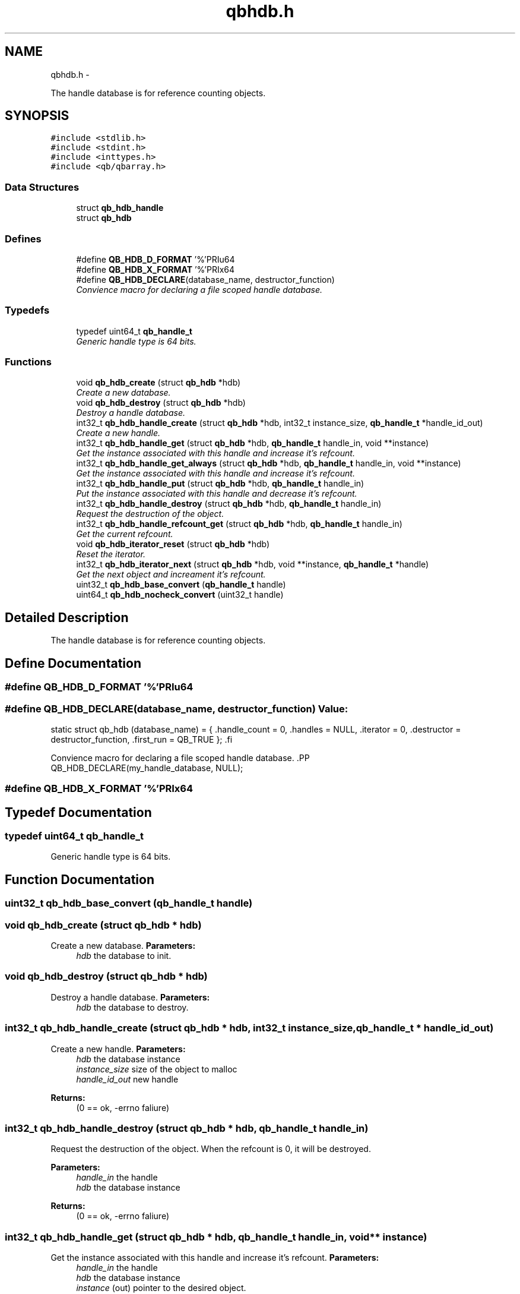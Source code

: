.TH "qbhdb.h" 3 "24 Aug 2015" "Version 0.17.2" "libqb" \" -*- nroff -*-
.ad l
.nh
.SH NAME
qbhdb.h \- 
.PP
The handle database is for reference counting objects.  

.SH SYNOPSIS
.br
.PP
\fC#include <stdlib.h>\fP
.br
\fC#include <stdint.h>\fP
.br
\fC#include <inttypes.h>\fP
.br
\fC#include <qb/qbarray.h>\fP
.br

.SS "Data Structures"

.in +1c
.ti -1c
.RI "struct \fBqb_hdb_handle\fP"
.br
.ti -1c
.RI "struct \fBqb_hdb\fP"
.br
.in -1c
.SS "Defines"

.in +1c
.ti -1c
.RI "#define \fBQB_HDB_D_FORMAT\fP   '%'PRIu64"
.br
.ti -1c
.RI "#define \fBQB_HDB_X_FORMAT\fP   '%'PRIx64"
.br
.ti -1c
.RI "#define \fBQB_HDB_DECLARE\fP(database_name, destructor_function)"
.br
.RI "\fIConvience macro for declaring a file scoped handle database. \fP"
.in -1c
.SS "Typedefs"

.in +1c
.ti -1c
.RI "typedef uint64_t \fBqb_handle_t\fP"
.br
.RI "\fIGeneric handle type is 64 bits. \fP"
.in -1c
.SS "Functions"

.in +1c
.ti -1c
.RI "void \fBqb_hdb_create\fP (struct \fBqb_hdb\fP *hdb)"
.br
.RI "\fICreate a new database. \fP"
.ti -1c
.RI "void \fBqb_hdb_destroy\fP (struct \fBqb_hdb\fP *hdb)"
.br
.RI "\fIDestroy a handle database. \fP"
.ti -1c
.RI "int32_t \fBqb_hdb_handle_create\fP (struct \fBqb_hdb\fP *hdb, int32_t instance_size, \fBqb_handle_t\fP *handle_id_out)"
.br
.RI "\fICreate a new handle. \fP"
.ti -1c
.RI "int32_t \fBqb_hdb_handle_get\fP (struct \fBqb_hdb\fP *hdb, \fBqb_handle_t\fP handle_in, void **instance)"
.br
.RI "\fIGet the instance associated with this handle and increase it's refcount. \fP"
.ti -1c
.RI "int32_t \fBqb_hdb_handle_get_always\fP (struct \fBqb_hdb\fP *hdb, \fBqb_handle_t\fP handle_in, void **instance)"
.br
.RI "\fIGet the instance associated with this handle and increase it's refcount. \fP"
.ti -1c
.RI "int32_t \fBqb_hdb_handle_put\fP (struct \fBqb_hdb\fP *hdb, \fBqb_handle_t\fP handle_in)"
.br
.RI "\fIPut the instance associated with this handle and decrease it's refcount. \fP"
.ti -1c
.RI "int32_t \fBqb_hdb_handle_destroy\fP (struct \fBqb_hdb\fP *hdb, \fBqb_handle_t\fP handle_in)"
.br
.RI "\fIRequest the destruction of the object. \fP"
.ti -1c
.RI "int32_t \fBqb_hdb_handle_refcount_get\fP (struct \fBqb_hdb\fP *hdb, \fBqb_handle_t\fP handle_in)"
.br
.RI "\fIGet the current refcount. \fP"
.ti -1c
.RI "void \fBqb_hdb_iterator_reset\fP (struct \fBqb_hdb\fP *hdb)"
.br
.RI "\fIReset the iterator. \fP"
.ti -1c
.RI "int32_t \fBqb_hdb_iterator_next\fP (struct \fBqb_hdb\fP *hdb, void **instance, \fBqb_handle_t\fP *handle)"
.br
.RI "\fIGet the next object and increament it's refcount. \fP"
.ti -1c
.RI "uint32_t \fBqb_hdb_base_convert\fP (\fBqb_handle_t\fP handle)"
.br
.ti -1c
.RI "uint64_t \fBqb_hdb_nocheck_convert\fP (uint32_t handle)"
.br
.in -1c
.SH "Detailed Description"
.PP 
The handle database is for reference counting objects. 


.SH "Define Documentation"
.PP 
.SS "#define QB_HDB_D_FORMAT   '%'PRIu64"
.SS "#define QB_HDB_DECLARE(database_name, destructor_function)"\fBValue:\fP
.PP
.nf
static struct qb_hdb (database_name) = {                              \
        .handle_count   = 0,                                            \
        .handles        = NULL,                                         \
        .iterator       = 0,                                            \
        .destructor     = destructor_function,                          \
        .first_run      = QB_TRUE                                       \
};                                                                      \
.fi
.PP
Convience macro for declaring a file scoped handle database. .PP
.nf
 QB_HDB_DECLARE(my_handle_database, NULL);
.fi
.PP
 
.SS "#define QB_HDB_X_FORMAT   '%'PRIx64"
.SH "Typedef Documentation"
.PP 
.SS "typedef uint64_t \fBqb_handle_t\fP"
.PP
Generic handle type is 64 bits. 
.SH "Function Documentation"
.PP 
.SS "uint32_t qb_hdb_base_convert (\fBqb_handle_t\fP handle)"
.SS "void qb_hdb_create (struct \fBqb_hdb\fP * hdb)"
.PP
Create a new database. \fBParameters:\fP
.RS 4
\fIhdb\fP the database to init. 
.RE
.PP

.SS "void qb_hdb_destroy (struct \fBqb_hdb\fP * hdb)"
.PP
Destroy a handle database. \fBParameters:\fP
.RS 4
\fIhdb\fP the database to destroy. 
.RE
.PP

.SS "int32_t qb_hdb_handle_create (struct \fBqb_hdb\fP * hdb, int32_t instance_size, \fBqb_handle_t\fP * handle_id_out)"
.PP
Create a new handle. \fBParameters:\fP
.RS 4
\fIhdb\fP the database instance 
.br
\fIinstance_size\fP size of the object to malloc 
.br
\fIhandle_id_out\fP new handle 
.RE
.PP
\fBReturns:\fP
.RS 4
(0 == ok, -errno faliure) 
.RE
.PP

.SS "int32_t qb_hdb_handle_destroy (struct \fBqb_hdb\fP * hdb, \fBqb_handle_t\fP handle_in)"
.PP
Request the destruction of the object. When the refcount is 0, it will be destroyed.
.PP
\fBParameters:\fP
.RS 4
\fIhandle_in\fP the handle 
.br
\fIhdb\fP the database instance 
.RE
.PP
\fBReturns:\fP
.RS 4
(0 == ok, -errno faliure) 
.RE
.PP

.SS "int32_t qb_hdb_handle_get (struct \fBqb_hdb\fP * hdb, \fBqb_handle_t\fP handle_in, void ** instance)"
.PP
Get the instance associated with this handle and increase it's refcount. \fBParameters:\fP
.RS 4
\fIhandle_in\fP the handle 
.br
\fIhdb\fP the database instance 
.br
\fIinstance\fP (out) pointer to the desired object. 
.RE
.PP
\fBReturns:\fP
.RS 4
(0 == ok, -errno faliure) 
.RE
.PP

.SS "int32_t qb_hdb_handle_get_always (struct \fBqb_hdb\fP * hdb, \fBqb_handle_t\fP handle_in, void ** instance)"
.PP
Get the instance associated with this handle and increase it's refcount. \fBParameters:\fP
.RS 4
\fIhandle_in\fP the handle 
.br
\fIhdb\fP the database instance 
.br
\fIinstance\fP (out) pointer to the desired object. 
.RE
.PP
\fBReturns:\fP
.RS 4
(0 == ok, -errno faliure) 
.RE
.PP

.SS "int32_t qb_hdb_handle_put (struct \fBqb_hdb\fP * hdb, \fBqb_handle_t\fP handle_in)"
.PP
Put the instance associated with this handle and decrease it's refcount. \fBParameters:\fP
.RS 4
\fIhandle_in\fP the handle 
.br
\fIhdb\fP the database instance 
.RE
.PP
\fBReturns:\fP
.RS 4
(0 == ok, -errno faliure) 
.RE
.PP

.SS "int32_t qb_hdb_handle_refcount_get (struct \fBqb_hdb\fP * hdb, \fBqb_handle_t\fP handle_in)"
.PP
Get the current refcount. \fBParameters:\fP
.RS 4
\fIhandle_in\fP the handle 
.br
\fIhdb\fP the database instance 
.RE
.PP
\fBReturns:\fP
.RS 4
(>= 0 is the refcount, -errno faliure) 
.RE
.PP

.SS "int32_t qb_hdb_iterator_next (struct \fBqb_hdb\fP * hdb, void ** instance, \fBqb_handle_t\fP * handle)"
.PP
Get the next object and increament it's refcount. Remember to call \fBqb_hdb_handle_put()\fP
.PP
\fBParameters:\fP
.RS 4
\fIhdb\fP the database instance 
.br
\fIhandle\fP (out) the handle 
.br
\fIinstance\fP (out) pointer to the desired object. 
.RE
.PP
\fBReturns:\fP
.RS 4
(0 == ok, -errno faliure) 
.RE
.PP

.SS "void qb_hdb_iterator_reset (struct \fBqb_hdb\fP * hdb)"
.PP
Reset the iterator. \fBParameters:\fP
.RS 4
\fIhdb\fP the database instance 
.RE
.PP

.SS "uint64_t qb_hdb_nocheck_convert (uint32_t handle)"
.SH "Author"
.PP 
Generated automatically by Doxygen for libqb from the source code.
